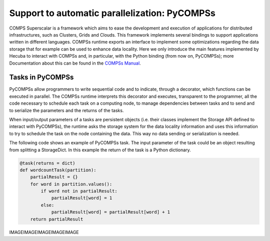 .. _pycompss:

Support to automatic parallelization: PyCOMPSs
==============================================

COMPS Superscalar is a framework which aims to ease the development and execution of applications for distributed infrastructures, such as Clusters, Grids and Clouds. This framework implements several bindings to support applications written in different languages. COMPSs runtime exports an interface to implement some optimizations regarding the data storage that for example can be used to enhance data locality. Here we only introduce the main features implemented by Hecuba to interact with COMPSs and, in particular, with the Python binding (from now on, PyCOMPSs); more Documentation about this can be found in the
`COMPSs Manual <https://compss.bsc.es/releases/compss/latest/docs/COMPSs_User_Manual_App_Development.pdf>`_.

Tasks in PyCOMPSs
*****************

PyCOMPSs allow programmers to write sequential code and to indicate, through a decorator, which functions can be executed in parallel. The COMPSs runtime interprets this decorator and executes, transparent to the programmer, all the code necessary to schedule each task on a computing node, to manage dependencies between tasks and to send and to serialize the parameters and the returns of the tasks.

When input/output parameters of a tasks are persistent objects (i.e. their classes implement the Storage API defined to interact with PyCOMPSs), the runtime asks the storage system for the data locality information and uses this information to try to schedule the task on the node containing the data. This way no data sending or serialization is needed.

The following code shows an example of PyCOMPSs task. The input parameter of the task could be an object resulting from splitting a StorageDict. In this example the return of the task is a Python dictionary.

.. code-block:: python

    @task(returns = dict)
    def wordcountTask(partition):
        partialResult = {}
        for word in partition.values():
            if word not in partialResult:
                partialResult[word] = 1
            else:
                partialResult[word] = partialResult[word] + 1
        return partialResult

IMAGEIMAGEIMAGEIMAGEIMAGE